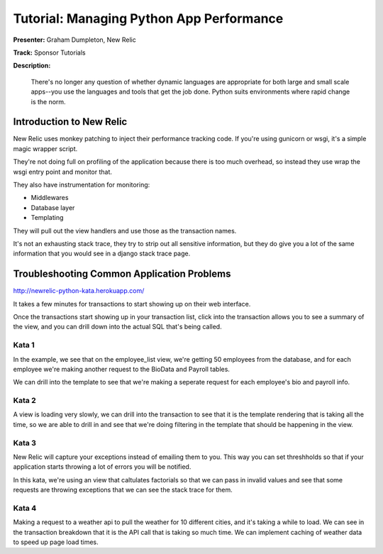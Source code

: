 Tutorial: Managing Python App Performance
===========================================

**Presenter:** Graham Dumpleton, New Relic

**Track:** Sponsor Tutorials

**Description:**

    There's no longer any question of whether dynamic languages are appropriate for both large and small scale apps--you use the languages and tools that get the job done. Python suits environments where rapid change is the norm.

Introduction to New Relic
-----

New Relic uses monkey patching to inject their performance tracking code.
If you're using gunicorn or wsgi, it's a simple magic wrapper script.

They're not doing full on profiling of the application because there is
too much overhead, so instead they use wrap the wsgi entry point and
monitor that.

They also have instrumentation for monitoring:

* Middlewares
* Database layer
* Templating

They will pull out the view handlers and use those as the transaction
names.

It's not an exhausting stack trace, they try to strip out all sensitive
information, but they do give you a lot of the same information that you
would see in a django stack trace page.


Troubleshooting Common Application Problems
-----

http://newrelic-python-kata.herokuapp.com/

It takes a few minutes for transactions to start showing up on their web
interface.

Once the transactions start showing up in your transaction list, click into
the transaction allows you to see a summary of the view, and you can drill
down into the actual SQL that's being called.

Kata 1
^^^^^

In the example, we see that on the employee_list view, we're getting 50
employees from the database, and for each employee we're making another
request to the BioData and Payroll tables.

We can drill into the template to see that we're making a seperate request
for each employee's bio and payroll info.

Kata 2
^^^^^

A view is loading very slowly, we can drill into the transaction to see that
it is the template rendering that is taking all the time, so we are able to
drill in and see that we're doing filtering in the template that should be
happening in the view.

Kata 3
^^^^^

New Relic will capture your exceptions instead of emailing them to you.  This
way you can set threshholds so that if your application starts throwing a lot
of errors you will be notified.

In this kata, we're using an view that caltulates factorials so that we can
pass in invalid values and see that some requests are throwing exceptions that
we can see the stack trace for them.

Kata 4
^^^^^

Making a request to a weather api to pull the weather for 10 different cities,
and it's taking a while to load.  We can see in the transaction breakdown that
it is the API call that is taking so much time.  We can implement caching of
weather data to speed up page load times.


